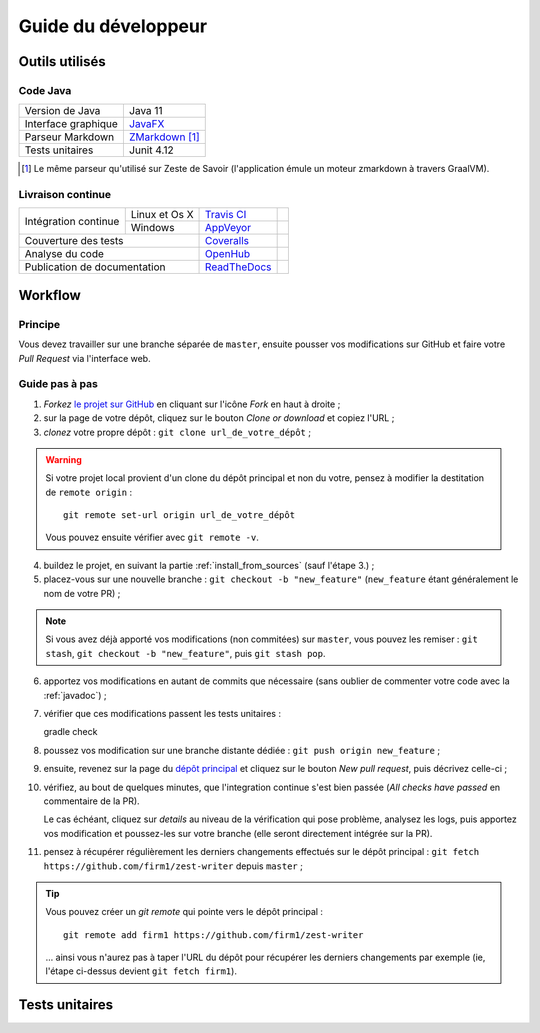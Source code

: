 .. _dev_guide:

********************
Guide du développeur
********************

Outils utilisés
###############

Code Java
*********

===================  ===========================
Version de Java      Java 11
Interface graphique  `JavaFX`_
Parseur Markdown     `ZMarkdown`_ [1]_
Tests unitaires      Junit 4.12
===================  ===========================

.. _JavaFX: http://www.oracle.com/technetwork/java/javase/overview/javafx-overview-2158620.html
.. _ZMarkdown: https://github.com/zestedesavoir/zmarkdown

.. [1] Le même parseur qu'utilisé sur Zeste de Savoir (l'application émule un moteur zmarkdown à travers GraalVM).

Livraison continue
******************

+------------------------------+---------------+----------------+---------------+
| Intégration continue         | Linux et Os X | `Travis CI`_   | |travisCI|    |
+                              +---------------+----------------+---------------+
|                              | Windows       | `AppVeyor`_    | |AppVeyor|    |
+------------------------------+---------------+----------------+---------------+
| Couverture des tests                         | `Coveralls`_   | |coverAlls|   |
+------------------------------+---------------+----------------+---------------+
| Analyse du code                              | `OpenHub`_     | |OpenHub|     |
+------------------------------+---------------+----------------+---------------+
| Publication de documentation                 | `ReadTheDocs`_ | |ReadTheDocs| |
+------------------------------+---------------+----------------+---------------+

.. _Travis CI: https://travis-ci.org/firm1/zest-writer
.. _AppVeyor: https://ci.appveyor.com/project/firm1/zest-writer/branch/master
.. _Coveralls: https://coveralls.io/github/firm1/zest-writer?branch=master
.. _OpenHub: https://www.openhub.net/p/zest-writer?ref=sample
.. _ReadTheDocs: http://zest-writer.readthedocs.io

.. |travisCI| image:: https://travis-ci.org/firm1/zest-writer.svg?branch=master
.. |appVeyor| image:: https://ci.appveyor.com/api/projects/status/n3aa5h519uxvjufq/branch/master?svg=true
.. |coverAlls| image:: https://coveralls.io/repos/github/firm1/zest-writer/badge.svg?branch=master
.. |OpenHub| image:: https://www.openhub.net/p/zest-writer/widgets/project_thin_badge.gif
.. |ReadTheDocs| image:: https://readthedocs.org/projects/zest-writer/badge

Workflow
########

Principe
********

Vous devez travailler sur une branche séparée de ``master``, ensuite pousser vos modifications sur GitHub et faire votre *Pull Request* via l'interface web.

Guide pas à pas
***************

1. *Forkez* `le projet sur GitHub <https://github.com/firm1/zest-writer>`_ en cliquant sur l'icône *Fork* en haut à droite ;
2. sur la page de votre dépôt, cliquez sur le bouton *Clone or download* et copiez l'URL ;
3. *clonez* votre propre dépôt : ``git clone url_de_votre_dépôt`` ;

.. WARNING::
   Si votre projet local provient d'un clone du dépôt principal et non du votre, pensez à modifier la destitation de ``remote origin`` : ::

      git remote set-url origin url_de_votre_dépôt

   Vous pouvez ensuite vérifier avec ``git remote -v``.

4. buildez le projet, en suivant la partie :ref:`install_from_sources` (sauf l'étape 3.) ;
5. placez-vous sur une nouvelle branche : ``git checkout -b "new_feature"`` (``new_feature`` étant généralement le nom de votre PR) ;

.. NOTE::
   Si vous avez déjà apporté vos modifications (non commitées) sur ``master``, vous pouvez les remiser : ``git stash``, ``git checkout -b "new_feature"``, puis ``git stash pop``.

6. apportez vos modifications en autant de commits que nécessaire (sans oublier de commenter votre code avec la :ref:`javadoc`) ;
7. vérifier que ces modifications passent les tests unitaires : ::

   gradle check

8. poussez vos modification sur une branche distante dédiée : ``git push origin new_feature`` ;
9. ensuite, revenez sur la page du `dépôt principal <https://github.com/firm1/zest-writer>`_ et cliquez sur le bouton *New pull request*, puis décrivez celle-ci ;
10. vérifiez, au bout de quelques minutes, que l'integration continue s'est bien passée (*All checks have passed* en commentaire de la PR).

    Le cas échéant, cliquez sur *details* au niveau de la vérification qui pose problème, analysez les logs, puis apportez vos modification et poussez-les sur votre branche (elle seront directement intégrée sur la PR).

11. pensez à récupérer régulièrement les derniers changements effectués sur le dépôt principal : ``git fetch https://github.com/firm1/zest-writer`` depuis ``master`` ;

.. TIP::
   Vous pouvez créer un *git remote* qui pointe vers le dépôt principal : ::

      git remote add firm1 https://github.com/firm1/zest-writer

   ... ainsi vous n'aurez pas à taper l'URL du dépôt pour récupérer les derniers changements par exemple (ie, l'étape ci-dessus devient ``git fetch firm1``).

Tests unitaires
###############

.. todo::
   Rédiger une documentation pour les tests unitaires (@firm1).
